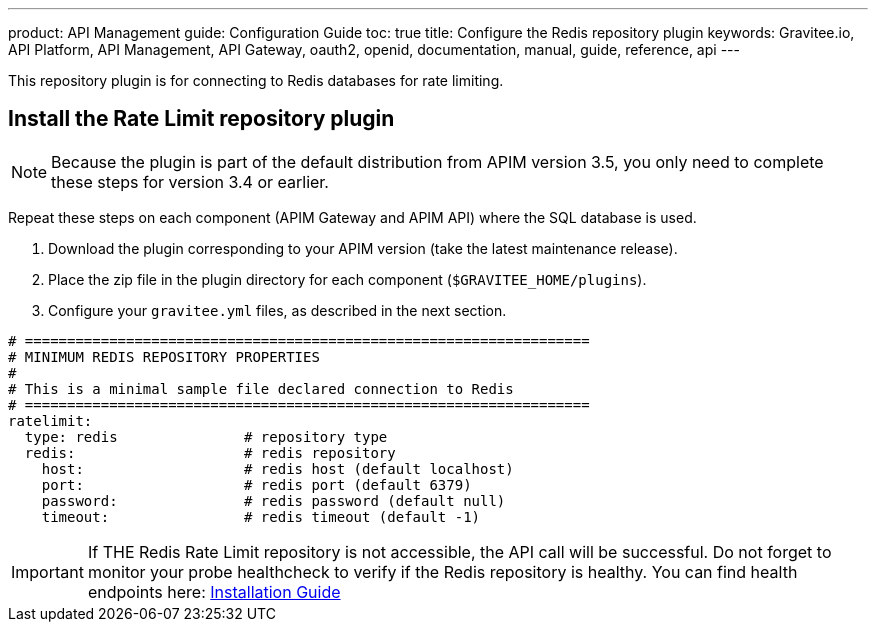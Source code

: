 ---
product: API Management
guide: Configuration Guide
toc: true
title: Configure the Redis repository plugin
keywords: Gravitee.io, API Platform, API Management, API Gateway, oauth2, openid, documentation, manual, guide, reference, api
---

This repository plugin is for connecting to Redis databases for rate limiting.

== Install the Rate Limit repository plugin

NOTE: Because the plugin is part of the default distribution from APIM version 3.5, you only need to complete these steps for version 3.4 or earlier.

Repeat these steps on each component (APIM Gateway and APIM API) where the SQL database is used.

. Download the plugin corresponding to your APIM version (take the latest maintenance release).
. Place the zip file in the plugin directory for each component (`$GRAVITEE_HOME/plugins`).
. Configure your `gravitee.yml` files, as described in the next section.

[source,yaml]
----
# ===================================================================
# MINIMUM REDIS REPOSITORY PROPERTIES
#
# This is a minimal sample file declared connection to Redis
# ===================================================================
ratelimit:
  type: redis               # repository type
  redis:                    # redis repository
    host:                   # redis host (default localhost)
    port:                   # redis port (default 6379)
    password:               # redis password (default null)
    timeout:                # redis timeout (default -1)
----

IMPORTANT: If THE Redis Rate Limit repository is not accessible, the API call will be successful. Do not forget to monitor your probe healthcheck to verify if the Redis repository is healthy. You can find health endpoints here: link:/apim/3.x/apim_configguide_api_internal_api.html#endpoints[Installation Guide^]
